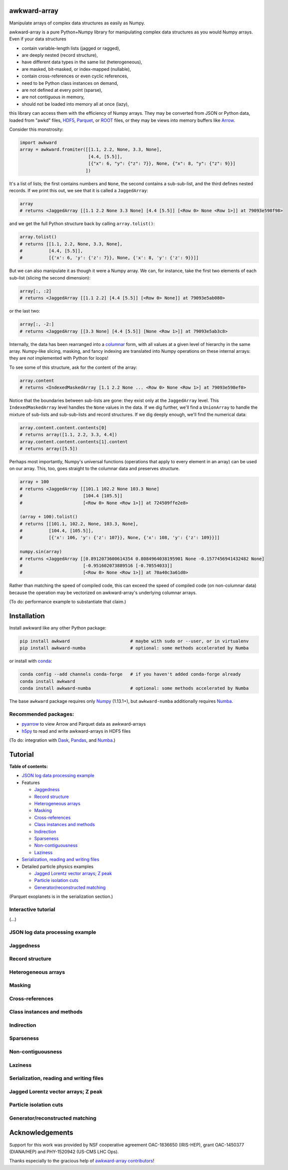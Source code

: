 .. image:: docs/source/logo-300px.png

awkward-array
=============

.. inclusion-marker-1-do-not-remove

Manipulate arrays of complex data structures as easily as Numpy.

.. inclusion-marker-1-5-do-not-remove

awkward-array is a pure Python+Numpy library for manipulating complex data structures as you would Numpy arrays. Even if your data structures

* contain variable-length lists (jagged or ragged),
* are deeply nested (record structure),
* have different data types in the same list (heterogeneous),
* are masked, bit-masked, or index-mapped (nullable),
* contain cross-references or even cyclic references,
* need to be Python class instances on demand,
* are not defined at every point (sparse),
* are not contiguous in memory,
* should not be loaded into memory all at once (lazy),

this library can access them with the efficiency of Numpy arrays. They may be converted from JSON or Python data, loaded from "awkd" files, `HDF5 <https://www.hdfgroup.org>`__, `Parquet <https://parquet.apache.org>`__, or `ROOT <https://root.cern>`__ files, or they may be views into memory buffers like `Arrow <https://arrow.apache.org>`__.

Consider this monstrosity:

.. code-block:: python

    import awkward
    array = awkward.fromiter([[1.1, 2.2, None, 3.3, None],
                              [4.4, [5.5]],
                              [{"x": 6, "y": {"z": 7}}, None, {"x": 8, "y": {"z": 9}}]
                             ])

It's a list of lists; the first contains numbers and ``None``, the second contains a sub-sub-list, and the third defines nested records. If we print this out, we see that it is called a ``JaggedArray``:

.. code-block:: python

    array
    # returns <JaggedArray [[1.1 2.2 None 3.3 None] [4.4 [5.5]] [<Row 0> None <Row 1>]] at 79093e598f98>

and we get the full Python structure back by calling ``array.tolist()``:

.. code-block:: python

    array.tolist()
    # returns [[1.1, 2.2, None, 3.3, None],
    #          [4.4, [5.5]],
    #          [{'x': 6, 'y': {'z': 7}}, None, {'x': 8, 'y': {'z': 9}}]]

But we can also manipulate it as though it were a Numpy array. We can, for instance, take the first two elements of each sub-list (slicing the second dimension):

.. code-block:: python

    array[:, :2]
    # returns <JaggedArray [[1.1 2.2] [4.4 [5.5]] [<Row 0> None]] at 79093e5ab080>

or the last two:

.. code-block:: python
    
    array[:, -2:]
    # returns <JaggedArray [[3.3 None] [4.4 [5.5]] [None <Row 1>]] at 79093e5ab3c8>

Internally, the data has been rearranged into a `columnar <https://towardsdatascience.com/the-beauty-of-column-oriented-data-2945c0c9f560>`__ form, with all values at a given level of hierarchy in the same array. Numpy-like slicing, masking, and fancy indexing are translated into Numpy operations on these internal arrays: they are *not* implemented with Python for loops!

To see some of this structure, ask for the content of the array:

.. code-block:: python

    array.content
    # returns <IndexedMaskedArray [1.1 2.2 None ... <Row 0> None <Row 1>] at 79093e598ef0>

Notice that the boundaries between sub-lists are gone: they exist only at the ``JaggedArray`` level. This ``IndexedMaskedArray`` level handles the ``None`` values in the data. If we dig further, we'll find a ``UnionArray`` to handle the mixture of sub-lists and sub-sub-lists and record structures. If we dig deeply enough, we'll find the numerical data:

.. code-block:: python

    array.content.content.contents[0]
    # returns array([1.1, 2.2, 3.3, 4.4])
    array.content.content.contents[1].content
    # returns array([5.5])

Perhaps most importantly, Numpy's universal functions (operations that apply to every element in an array) can be used on our array. This, too, goes straight to the columnar data and preserves structure.

.. code-block:: python
    
    array + 100
    # returns <JaggedArray [[101.1 102.2 None 103.3 None]
    #                       [104.4 [105.5]]
    #                       [<Row 0> None <Row 1>]] at 724509ffe2e8>

    (array + 100).tolist()
    # returns [[101.1, 102.2, None, 103.3, None],
    #          [104.4, [105.5]],
    #          [{'x': 106, 'y': {'z': 107}}, None, {'x': 108, 'y': {'z': 109}}]]

    numpy.sin(array)
    # returns <JaggedArray [[0.8912073600614354 0.8084964038195901 None -0.1577456941432482 None]
    #                       [-0.951602073889516 [-0.70554033]]
    #                       [<Row 0> None <Row 1>]] at 70a40c3a61d0>

Rather than matching the speed of compiled code, this can exceed the speed of compiled code (on non-columnar data) because the operation may be vectorized on awkward-array's underlying columnar arrays.

(To do: performance example to substantiate that claim.)

.. inclusion-marker-2-do-not-remove

Installation
============

Install awkward like any other Python package:

.. code-block:: bash

    pip install awkward                       # maybe with sudo or --user, or in virtualenv
    pip install awkward-numba                 # optional: some methods accelerated by Numba

or install with `conda <https://conda.io/en/latest/miniconda.html>`__:

.. code-block:: bash

    conda config --add channels conda-forge   # if you haven't added conda-forge already
    conda install awkward
    conda install awkward-numba               # optional: some methods accelerated by Numba

The base ``awkward`` package requires only `Numpy <https://scipy.org/install.html>`__  (1.13.1+), but ``awkward-numba`` additionally requires `Numba <https://numba.pydata.org/numba-doc/dev/user/installing.html>`__.

Recommended packages:
---------------------

- `pyarrow <https://arrow.apache.org/docs/python/install.html>`__ to view Arrow and Parquet data as awkward-arrays
- `h5py <https://www.h5py.org>`__ to read and write awkward-arrays in HDF5 files

(To do: integration with `Dask <https://pandas.pydata.org>`__, `Pandas <https://pandas.pydata.org>`__, and `Numba <https://pandas.pydata.org>`__.)

.. inclusion-marker-3-do-not-remove

Tutorial
========

**Table of contents:**

* `JSON log data processing example <#json-log-data-processing-example>`__

* Features

  - `Jaggedness <#jaggedness>`__
  - `Record structure <#record-structure>`__
  - `Heterogeneous arrays <#heterogeneous-arrays>`__
  - `Masking <#masking>`__
  - `Cross-references <#cross-references>`__
  - `Class instances and methods <#class-instances-and-methods>`__
  - `Indirection <#indirection>`__
  - `Sparseness <#sparseness>`__
  - `Non-contiguousness <#non-contiguousness>`__
  - `Laziness <#laziness>`__

* `Serialization, reading and writing files <#serialization-reading-and-writing-files>`__

* Detailed particle physics examples

  - `Jagged Lorentz vector arrays; Z peak <#jagged-lorentz-vector-arrays-z-peak>`__
  - `Particle isolation cuts <#particle-isolation-cuts>`__
  - `Generator/reconstructed matching <#generatorreconstructed-matching>`__

(Parquet exoplanets is in the serialization section.)

Interactive tutorial
--------------------

.. Run `this tutorial <https://mybinder.org/v2/gh/scikit-hep/histbook/master?filepath=binder%2Ftutorial.ipynb>`__ on Binder.

(...)

JSON log data processing example
--------------------------------

Jaggedness
----------

Record structure
----------------

Heterogeneous arrays
--------------------

Masking
-------

Cross-references
----------------

Class instances and methods
---------------------------

Indirection
-----------

Sparseness
----------

Non-contiguousness
------------------

Laziness
--------

Serialization, reading and writing files
----------------------------------------

Jagged Lorentz vector arrays; Z peak
------------------------------------

Particle isolation cuts
-----------------------

Generator/reconstructed matching
--------------------------------

Acknowledgements
================

Support for this work was provided by NSF cooperative agreement OAC-1836650 (IRIS-HEP), grant OAC-1450377 (DIANA/HEP) and PHY-1520942 (US-CMS LHC Ops).

Thanks especially to the gracious help of `awkward-array contributors <https://github.com/scikit-hep/awkward-array/graphs/contributors>`__!
